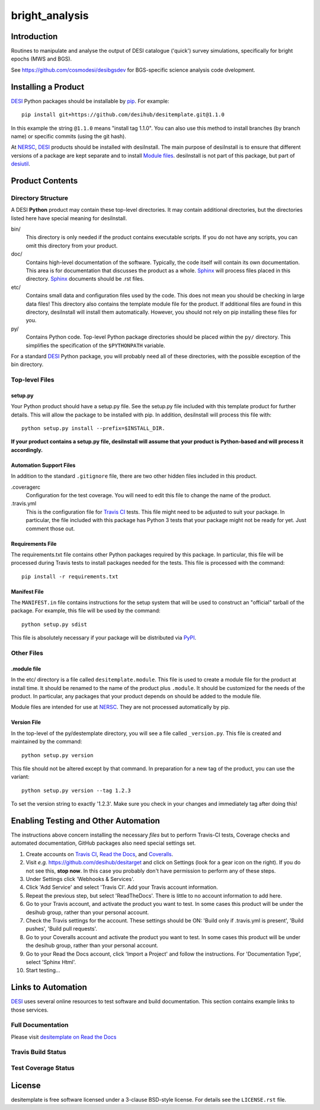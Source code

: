 ===============
bright_analysis
===============

Introduction
============

.. _DESI: https://desi.lbl.gov

Routines to manipulate and analyse the output of DESI catalogue ('quick')
survey simulations, specifically for bright epochs (MWS and BGS).

See https://github.com/cosmodesi/desibgsdev for BGS-specific science analysis
code dvelopment.

Installing a Product
====================

DESI_ Python packages should be installable by pip_.  For example::

    pip install git+https://github.com/desihub/desitemplate.git@1.1.0

In this example the string ``@1.1.0`` means "install tag 1.1.0".  You can
also use this method to install branches (by branch name) or specific commits
(using the git hash).

At NERSC_, DESI_ products should be installed with desiInstall.  The main purpose
of desiInstall is to ensure that different versions of a package are kept
separate and to install `Module files`_.  desiInstall is not part of this package,
but part of desiutil_.

.. _pip: http://pip.readthedocs.org
.. _NERSC: http://www.nersc.gov
.. _desiutil: https://github.com/desihub/desiutil
.. _`Module files`: http://modules.sourceforge.net

Product Contents
================

Directory Structure
-------------------

A DESI **Python** product may contain these top-level directories.  It may contain
additional directories, but the directories listed here have special
meaning for desiInstall.

bin/
    This directory is only needed if the product contains executable scripts.
    If you do not have any scripts, you can omit this directory from your
    product.
doc/
    Contains high-level documentation of the software.  Typically, the code
    itself will contain its own documentation.  This area is for
    documentation that discusses the product as a whole.  Sphinx_
    will process files placed in this directory.
    Sphinx_ documents should be .rst files.
etc/
    Contains small data and configuration files used by the code.  This does not
    mean you should be checking in large data files!  This directory also
    contains the template module file for the product.  If additional files
    are found in this directory, desiInstall will install them automatically.
    However, you should not rely on pip installing these files for you.
py/
    Contains Python code.  Top-level Python package directories should be
    placed *within* the ``py/`` directory.  This simplifies the specification
    of the ``$PYTHONPATH`` variable.

For a standard DESI_ Python package, you will probably need all of these
directories, with the possible exception of the bin directory.

.. _Sphinx: http://sphinx-doc.org

Top-level Files
---------------

setup.py
~~~~~~~~

Your Python product should have a setup.py file.  See
the setup.py file included with this template product for further details.
This will allow the package to be installed with pip.
In addition, desiInstall will process this file with::

    python setup.py install --prefix=$INSTALL_DIR.

**If your product contains a setup.py file, desiInstall will assume that your
product is Python-based and will process it accordingly.**

Automation Support Files
~~~~~~~~~~~~~~~~~~~~~~~~

In addition to the standard ``.gitignore`` file, there are two other
hidden files included in this product.

.coveragerc
    Configuration for the test coverage.  You will need to edit this file
    to change the name of the product.

.travis.yml
    This is the configuration file for `Travis CI`_ tests.  This file might
    need to be adjusted to suit your package.  In particular, the file
    included with this package has Python 3 tests that your package might not
    be ready for yet.  Just comment those out.

.. _`Travis CI`: http://travis-ci.org

Requirements File
~~~~~~~~~~~~~~~~~

The requirements.txt file contains other Python packages required by this
package.  In particular, this file will be processed during Travis tests to
install packages needed for the tests.  This file is processed with the
command::

    pip install -r requirements.txt

Manifest File
~~~~~~~~~~~~~

The ``MANIFEST.in`` file contains instructions for the setup system that will
be used to construct an "official" tarball of the package.  For example,
this file will be used by the command::

    python setup.py sdist

This file is absolutely necessary if your package will be distributed via
PyPI_.

.. _PyPI: http://pypi.python.org

Other Files
-----------

.module file
~~~~~~~~~~~~

In the etc/ directory is a file called ``desitemplate.module``.  This file is used to
create a module file for the product at install time.  It should be renamed
to the name of the product plus ``.module``.  It should be customized for
the needs of the product.  In particular, any packages that your product
depends on should be added to the module file.

Module files are intended for use at NERSC_.  They are not processed
automatically by pip.

Version File
~~~~~~~~~~~~

In the top-level of the py/destemplate directory, you will see a file called
``_version.py``.  This file is created and maintained by the command::

    python setup.py version

This file should not be altered except by that command.  In preparation for a
new tag of the product, you can use the variant::

    python setup.py version --tag 1.2.3

To set the version string to exactly '1.2.3'.  Make sure you check in your
changes and immediately tag after doing this!

Enabling Testing and Other Automation
=====================================

The instructions above concern installing the necessary *files* but to perform
Travis-CI tests, Coverage checks and automated documentation, GitHub packages
also need special settings set.

#. Create accounts on `Travis CI`_, `Read the Docs`_, and `Coveralls`_.
#. Visit *e.g.* https://github.com/desihub/desitarget and click on
   Settings (look for a gear icon on the right).  If you do not see this,
   **stop now**.  In this case you probably don't have permission to
   perform any of these steps.
#. Under Settings click 'Webhooks & Services'.
#. Click 'Add Service' and select 'Travis CI'.  Add your Travis account information.
#. Repeat the previous step, but select 'ReadTheDocs'.
   There is little to no account information to add here.
#. Go to your Travis account, and activate the product you want to test.
   In some cases this product will be under the desihub group,
   rather than your personal account.
#. Check the Travis settings for the account.  These settings should be ON:
   'Build only if .travis.yml is present', 'Build pushes', 'Build pull requests'.
#. Go to your Coveralls account and activate the product you want to test.
   In some cases this product will be under the desihub group, rather than your
   personal account.
#. Go to your Read the Docs account, click 'Import a Project' and follow the
   instructions.  For 'Documentation Type', select 'Sphinx Html'.
#. Start testing...

.. _`Read the Docs`: https://readthedocs.org
.. _`Coveralls`: https://coveralls.io

Links to Automation
===================

DESI_ uses several online resources to test software and build documentation.
This section contains example links to those services.

Full Documentation
------------------

Please visit `desitemplate on Read the Docs`_

.. image:: https://readthedocs.org/projects/desitemplate/badge/?version=latest
    :target: http://desitemplate.readthedocs.org/en/latest/
    :alt: Documentation Status

.. _`desitemplate on Read the Docs`: http://desitemplate.readthedocs.org/en/latest/

Travis Build Status
-------------------

.. image:: https://img.shields.io/travis/desihub/desitemplate.svg
    :target: https://travis-ci.org/desihub/desitemplate
    :alt: Travis Build Status


Test Coverage Status
--------------------

.. image:: https://coveralls.io/repos/desihub/desitemplate/badge.svg?service=github
    :target: https://coveralls.io/github/desihub/desitemplate
    :alt: Test Coverage Status

License
=======

desitemplate is free software licensed under a 3-clause BSD-style license. For details see
the ``LICENSE.rst`` file.
